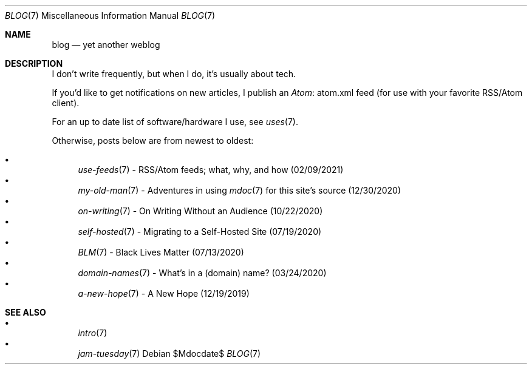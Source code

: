 .Dd $Mdocdate$
.Dt BLOG 7
.Os
.Sh NAME
.Nm blog
.Nd yet another weblog
.Sh DESCRIPTION
I don't write frequently, but when I do, it's usually about tech.
.Pp
If you'd like to get notifications on new articles, I publish an
.Lk atom.xml Atom
feed (for use with your favorite RSS/Atom client).
.Pp
For an up to date list of software/hardware I use, see
.Xr uses 7 .
.Pp
Otherwise, posts below are from newest to oldest:
.Pp
.Bl -bullet -compact
.It
.Xr use-feeds 7
- RSS/Atom feeds; what, why, and how (02/09/2021)
.It
.Xr my-old-man 7
- Adventures in using
.Xr mdoc 7
for this site's source (12/30/2020)
.It
.Xr on-writing 7
- On Writing Without an Audience (10/22/2020)
.It
.Xr self-hosted 7
- Migrating to a Self-Hosted Site (07/19/2020)
.It
.Xr BLM 7
- Black Lives Matter (07/13/2020)
.It
.Xr domain-names 7
- What's in a (domain) name? (03/24/2020)
.It
.Xr a-new-hope 7
- A New Hope (12/19/2019)
.El
.Sh SEE ALSO
.Bl -bullet -compact
.It
.Xr intro 7
.It
.Xr jam-tuesday 7
.El

